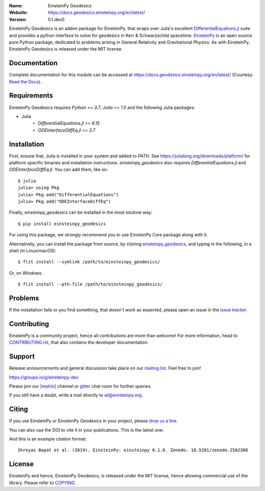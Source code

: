 .. einsteinpy

.. image:: https://blog.einsteinpy.org/img/logo.png
   :target: https://einsteinpy.org/
   :alt: EinsteinPy Logo
   :width: 675px
   :align: center

.. |mailing| image:: https://img.shields.io/badge/mailing%20list-groups.io-8cbcd1.svg?style=flat-square
   :target: https://groups.io/g/einsteinpy-dev

.. |gitter| image:: https://img.shields.io/gitter/room/EinsteinPy-Project/EinsteinPy.svg?logo=gitter&style=flat-square
   :alt: Join the chat at https://gitter.im/EinsteinPy-Project/EinsteinPy
   :target: https://gitter.im/EinsteinPy-Project/EinsteinPy?utm_source=badge&utm_medium=badge&utm_campaign=pr-badge&utm_content=badge

.. |riotchat| image:: https://img.shields.io/matrix/einsteinpy:matrix.org.svg?logo=riot&style=flat-square
   :target: https://riot.im/app/#/room/#einsteinpy:matrix.org

.. |doi| image:: https://zenodo.org/badge/168302584.svg?style=flat-square
   :target: https://zenodo.org/badge/latestdoi/168302584

.. |license| image:: https://img.shields.io/badge/license-MIT-blue.svg?style=flat-square
   :target: https://github.com/einsteinpy/einsteinpy-geodesics/blob/master/COPYING

.. |docs| image:: https://img.shields.io/badge/docs-latest-brightgreen.svg?style=flat-square
   :target: https://docs.geodesics.einsteinpy.org/en/latest/



:Name: EinsteinPy Geodesics
:Website: https://docs.geodesics.einsteinpy.org/en/latest/
:Version: 0.1.dev0

|mailing| |gitter| |riotchat| |license| |docs|

EinsteinPy Geodesics is an addon package for EinsteinPy, that wraps over Julia's 
excellent `DifferentialEquations.jl <https://diffeq.sciml.ai/stable/>`_
suite and provides a python interface to solve for geodesics in Kerr & Schwarzschild spacetime.
`EinsteinPy <https://einsteinpy.org/>`_ is an open source pure Python package, dedicated to problems arising
in General Relativity and Gravitational Physics. 
As with EinsteinPy, EinsteinPy Geodesics is released under the MIT license.

Documentation
=============

|docs|

Complete documentation for this module can be accessed at `<https://docs.geodesics.einsteinpy.org/en/latest/>`_ (Courtesy: `Read the Docs`_).

.. _`Read the Docs`: https://readthedocs.org/

Requirements
============

EinsteinPy Geodesics requires `Python >= 3.7`, `Julia >= 1.5` and the following Julia packages:

* Julia
   * `DifferentialEquations.jl >= 6.15`
   * `ODEInterfaceDiffEq.jl >= 3.7`

Installation
============

First, ensure that, Julia is installed in your system and added to `PATH`. See `<https://julialang.org/downloads/platform/>`_ 
for platform specific binaries and installation instructions. `einsteinpy_geodesics` also requires `DifferentialEquations.jl` 
and `ODEInterfaceDiffEq.jl`. You can add them, like so::
   
   $ julia
   julia> using Pkg
   julia> Pkg.add("DifferentialEquations")
   julia> Pkg.add("ODEInterfaceDiffEq")


Finally, `einsteinpy_geodesics` can be installed in the most intuitive way::


   $ pip install einsteinpy_geodesics


For using this package, we strongly recommend you to use EinsteinPy Core package along with it.

Alternatively, you can install the package from source, by cloning `einsteinpy_geodesics <https://github.com/einsteinpy/einsteinpy-geodesics/>`_,
and typing in the following, in a shell (in Linux/macOS)::

   $ flit install --symlink /path/to/einsteinpy_geodesics/

Or, on Windows::

   $ flit install --pth-file /path/to/einsteinpy_geodesics/


Problems
========

If the installation fails or you find something, that doesn't work as expected,
please open an issue in the `issue tracker`_.

.. _`issue tracker`: https://github.com/einsteinpy/einsteinpy-geodesics/issues

Contributing
============

EinsteinPy is a community project, hence all contributions are more than
welcome! For more information, head to `CONTRIBUTING.rst`_, that also 
contains the developer documentation.

.. _`CONTRIBUTING.rst`: https://github.com/einsteinpy/einsteinpy-geodesics/blob/master/CONTRIBUTING.rst


Support
=======

|mailing|

Release announcements and general discussion take place on our `mailing list`_.
Feel free to join!

.. _`mailing list`: https://groups.io/g/einsteinpy-dev

https://groups.io/g/einsteinpy-dev

Please join our `[matrix]`_ channel or `gitter`_ chat room for further queries.

.. _`[matrix]`: https://matrix.to/#/#einsteinpy:matrix.org

.. _`gitter`: https://gitter.im/EinsteinPy-Project/EinsteinPy

If you still have a doubt, write a mail directly to `all@einsteinpy.org <mailto:all@einsteinpy.org>`_.

Citing
======

If you use EinsteinPy or EinsteinPy Geodesics in your project, please
`drop us a line <mailto:all@einsteinpy.org>`_.

You can also use the DOI to cite it in your publications. This is the latest
one:

|doi|

And this is an example citation format::

 Shreyas Bapat et al. (2019). EinsteinPy: einsteinpy 0.1.0. Zenodo. 10.5281/zenodo.2582388


License
=======

|license|

EinsteinPy and hence, EinsteinPy Geodesics, is released under the MIT license, hence allowing commercial
use of the library. Please refer to `COPYING`_.

.. _`COPYING`: https://github.com/einsteinpy/einsteinpy-geodesics/blob/master/COPYING
